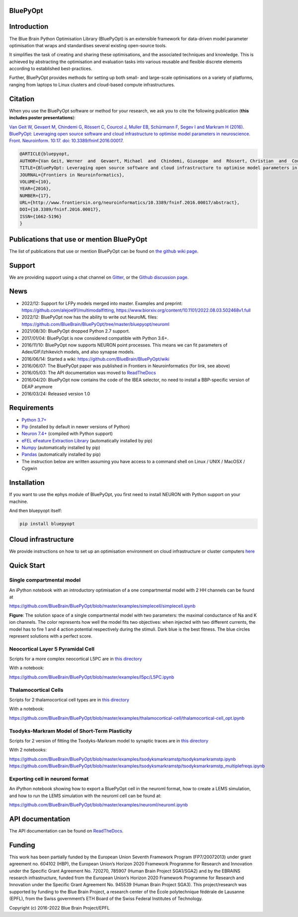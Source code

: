 |banner|

BluePyOpt
=========

.. raw:: html

	<table>
	<tr>
	  <td>Latest Release</td>
	  <td>
	    <a href="https://pypi.org/project/bluepyopt/">
	    <img src="https://img.shields.io/pypi/v/bluepyopt.svg" alt="latest release" />
	    </a>
	  </td>
	</tr>
	<tr>
	  <td>Documentation</td>
	  <td>
	    <a href="https://bluepyopt.readthedocs.io/">
	    <img src="https://readthedocs.org/projects/bluepyopt/badge/?version=latest" alt="latest documentation" />
	    </a>
	  </td>
	</tr>
	<tr>
	  <td>License</td>
	  <td>
	    <a href="https://github.com/BlueBrain/bluepyopt/blob/master/LICENSE.txt">
	    <img src="https://img.shields.io/pypi/l/bluepyopt.svg" alt="license" />
	    </a>
	</td>
	</tr>
	<tr>
	  <td>Build Status</td>
	  <td>
	    <a href="https://github.com/BlueBrain/BluePyOpt/actions">
	    <img src="https://github.com/BlueBrain/BluePyOpt/workflows/Build/badge.svg?branch=master" alt="Actions build status" />
	    </a>
	  </td>
	</tr>
	<tr>
	  <td>Coverage</td>
	  <td>
	    <a href="https://codecov.io/gh/BlueBrain/bluepyopt">
	    <img src="https://codecov.io/github/BlueBrain/BluePyOpt/coverage.svg?branch=master" alt="coverage" />
	    </a>
	  </td>
	</tr>
	<tr>
		<td>Gitter</td>
		<td>
			<a href="https://gitter.im/bluebrain/bluepyopt">
			<img src="https://badges.gitter.im/Join%20Chat.svg"
		</a>
		</td>
	</tr>
	</table>



Introduction
============

The Blue Brain Python Optimisation Library (BluePyOpt) is an extensible
framework for data-driven model parameter optimisation that wraps and
standardises several existing open-source tools.

It simplifies the task of creating and sharing these optimisations,
and the associated techniques and knowledge.
This is achieved by abstracting the optimisation and evaluation tasks
into various reusable and flexible discrete elements according to established
best-practices.

Further, BluePyOpt provides methods for setting up both small- and large-scale
optimisations on a variety of platforms,
ranging from laptops to Linux clusters and cloud-based compute infrastructures.

Citation
========

When you use the BluePyOpt software or method for your research, we ask you to cite the following publication (**this includes poster presentations**):

`Van Geit W, Gevaert M, Chindemi G, Rössert C, Courcol J, Muller EB, Schürmann F, Segev I and Markram H (2016). BluePyOpt: Leveraging open source software and cloud infrastructure to optimise model parameters in neuroscience. Front. Neuroinform. 10:17. doi: 10.3389/fninf.2016.00017 <http://journal.frontiersin.org/article/10.3389/fninf.2016.00017>`_.

.. code-block:: 

	@ARTICLE{bluepyopt,
	AUTHOR={Van Geit, Werner  and  Gevaert, Michael  and  Chindemi, Giuseppe  and  Rössert, Christian  and  Courcol, Jean-Denis  and  Muller, Eilif Benjamin  and  Schürmann, Felix  and  Segev, Idan  and  Markram, Henry},   
	TITLE={BluePyOpt: Leveraging open source software and cloud infrastructure to optimise model parameters in neuroscience},
	JOURNAL={Frontiers in Neuroinformatics},
	VOLUME={10},
	YEAR={2016},
	NUMBER={17},
	URL={http://www.frontiersin.org/neuroinformatics/10.3389/fninf.2016.00017/abstract},
	DOI={10.3389/fninf.2016.00017},
	ISSN={1662-5196}
	}


Publications that use or mention BluePyOpt
==========================================
The list of publications that use or mention BluePyOpt can be found on `the github wiki page <https://github.com/BlueBrain/BluePyOpt/wiki/Publications-that-use-or-mention-BluePyOpt>`_.

Support
=======
We are providing support using a chat channel on `Gitter <https://gitter.im/BlueBrain/BluePyOpt>`_, or the `Github discussion page <https://github.com/BlueBrain/BluePyOpt/discussions>`_.

News
====
- 2022/12: Support for LFPy models merged into master. Examples and preprint: https://github.com/alejoe91/multimodalfitting, https://www.biorxiv.org/content/10.1101/2022.08.03.502468v1.full
- 2022/12: BluePyOpt now has the ability to write out NeuroML files: https://github.com/BlueBrain/BluePyOpt/tree/master/bluepyopt/neuroml
- 2021/08/30: BluePyOpt dropped Python 2.7 support.
- 2017/01/04: BluePyOpt is now considered compatible with Python 3.6+.
- 2016/11/10: BluePyOpt now supports NEURON point processes. This means we can fit parameters of Adex/GIF/Izhikevich models, and also synapse models.
- 2016/06/14: Started a wiki: https://github.com/BlueBrain/BluePyOpt/wiki
- 2016/06/07: The BluePyOpt paper was published in Frontiers in Neuroinformatics (for link, see above)
- 2016/05/03: The API documentation was moved to `ReadTheDocs <http://bluepyopt.readthedocs.io/en/latest/>`_
- 2016/04/20: BluePyOpt now contains the code of the IBEA selector, no need to install a BBP-specific version of DEAP anymore
- 2016/03/24: Released version 1.0

Requirements
============

* `Python 3.7+ <https://www.python.org/downloads/release/python-370/>`_
* `Pip <https://pip.pypa.io>`_ (installed by default in newer versions of Python)
* `Neuron 7.4+ <http://neuron.yale.edu/>`_ (compiled with Python support)
* `eFEL eFeature Extraction Library <https://github.com/BlueBrain/eFEL>`_ (automatically installed by pip)
* `Numpy <http://www.numpy.org>`_ (automatically installed by pip)
* `Pandas <http://pandas.pydata.org/>`_ (automatically installed by pip)
* The instruction below are written assuming you have access to a command shell on Linux / UNIX / MacOSX / Cygwin

Installation
============

If you want to use the ephys module of BluePyOpt, you first need to install NEURON with Python support on your machine.

And then bluepyopt itself:


.. code-block:: bash

    pip install bluepyopt


Cloud infrastructure
====================

We provide instructions on how to set up an optimisation environment on cloud
infrastructure or cluster computers
`here <https://github.com/BlueBrain/BluePyOpt/tree/master/cloud-config>`_

Quick Start
===========

Single compartmental model
--------------------------

An iPython notebook with an introductory optimisation of a one compartmental
model with 2 HH channels can be found at

https://github.com/BlueBrain/BluePyOpt/blob/master/examples/simplecell/simplecell.ipynb


|landscape_example|


**Figure**: The solution space of a single compartmental model with two parameters: the maximal conductance of Na and K ion channels. The color represents how well the model fits two objectives: when injected with two different currents, the model has to fire 1 and 4 action potential respectively during the stimuli. Dark blue is the best fitness. The blue circles represent solutions with a perfect score.

Neocortical Layer 5 Pyramidal Cell
----------------------------------
Scripts for a more complex neocortical L5PC are in
`this directory <https://github.com/BlueBrain/BluePyOpt/tree/master/examples/l5pc>`__

With a notebook:

https://github.com/BlueBrain/BluePyOpt/blob/master/examples/l5pc/L5PC.ipynb

Thalamocortical Cells
---------------------
Scripts for 2 thalamocortical cell types are in
`this directory <https://github.com/BlueBrain/BluePyOpt/tree/master/examples/thalamocortical-cell>`__

With a notebook:

https://github.com/BlueBrain/BluePyOpt/blob/master/examples/thalamocortical-cell/thalamocortical-cell_opt.ipynb


Tsodyks-Markram Model of Short-Term Plasticity
----------------------------------------------
Scripts for 2 version of fitting the Tsodyks-Markram model to synaptic traces are in
`this directory <https://github.com/BlueBrain/BluePyOpt/tree/master/examples/tsodyksmarkramstp>`__

With 2 notebooks:

https://github.com/BlueBrain/BluePyOpt/blob/master/examples/tsodyksmarkramstp/tsodyksmarkramstp.ipynb
https://github.com/BlueBrain/BluePyOpt/blob/master/examples/tsodyksmarkramstp/tsodyksmarkramstp_multiplefreqs.ipynb

Exporting cell in neuroml format
--------------------------------
An iPython notebook showing how to export a BluePyOpt cell in the neuroml format, how to create a LEMS simulation,
and how to run the LEMS simulation with the neuroml cell can be found at:

https://github.com/BlueBrain/BluePyOpt/blob/master/examples/neuroml/neuroml.ipynb


API documentation
=================
The API documentation can be found on `ReadTheDocs <http://bluepyopt.readthedocs.io/en/latest/>`_.

Funding
=======
This work has been partially funded by the European Union Seventh Framework Program (FP7/2007­2013) under grant agreement no. 604102 (HBP), the European Union’s Horizon 2020 Framework Programme for Research and Innovation under the Specific Grant Agreement No. 720270, 785907 (Human Brain Project SGA1/SGA2) and by the EBRAINS research infrastructure, funded from the European Union’s Horizon 2020 Framework Programme for Research and Innovation under the Specific Grant Agreement No. 945539 (Human Brain Project SGA3).
This project/research was supported by funding to the Blue Brain Project, a research center of the École polytechnique fédérale de Lausanne (EPFL), from the Swiss government’s ETH Board of the Swiss Federal Institutes of Technology.

Copyright (c) 2016-2022 Blue Brain Project/EPFL

..
    The following image is also defined in the index.rst file, as the relative path is 
    different, depending from where it is sourced.
    The following location is used for the github README
    The index.rst location is used for the docs README; index.rst also defined an end-marker, 
    to skip content after the marker 'substitutions'.

.. substitutions
.. |banner| image:: docs/source/logo/BluePyOptBanner.png
.. |landscape_example| image:: examples/simplecell/figures/landscape_example.png

